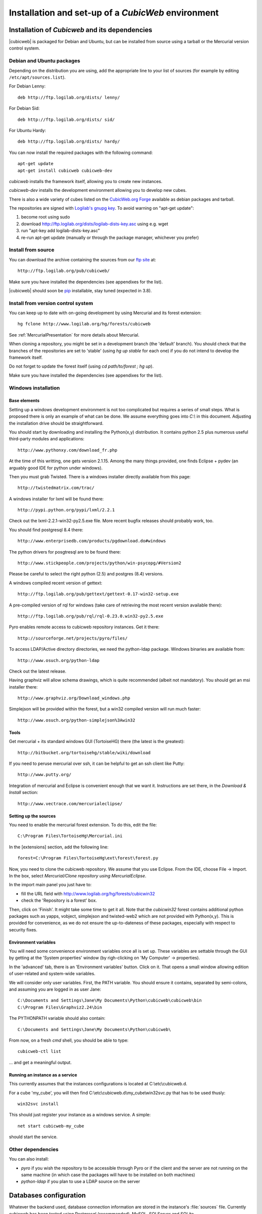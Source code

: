 .. -*- coding: utf-8 -*-

.. _SetUpEnv:

Installation and set-up of a *CubicWeb* environment
===================================================

Installation of `Cubicweb` and its dependencies
-----------------------------------------------

|cubicweb| is packaged for Debian and Ubuntu, but can be installed from source
using a tarball or the Mercurial version control system.


.. _DebianInstallation:

Debian and Ubuntu packages
```````````````````````````

Depending on the distribution you are using, add the appropriate line to your
list of sources (for example by editing ``/etc/apt/sources.list``).

For Debian Lenny::

  deb http://ftp.logilab.org/dists/ lenny/

For Debian Sid::

  deb http://ftp.logilab.org/dists/ sid/

For Ubuntu Hardy::

  deb http://ftp.logilab.org/dists/ hardy/


You can now install the required packages with the following command::

  apt-get update
  apt-get install cubicweb cubicweb-dev


`cubicweb` installs the framework itself, allowing you to create new instances.

`cubicweb-dev` installs the development environment allowing you to develop new
cubes.

There is also a wide variety of cubes listed on the `CubicWeb.org Forge`_
available as debian packages and tarball.

The repositories are signed with `Logilab's gnupg key`_. To avoid warning on
"apt-get update":

1. become root using sudo
2. download http://ftp.logilab.org/dists/logilab-dists-key.asc using e.g. wget
3. run "apt-key add logilab-dists-key.asc"
4. re-run apt-get update (manually or through the package manager, whichever you prefer)

.. _`Logilab's gnupg key`: http://ftp.logilab.org/dists/logilab-dists-key.asc
.. _`CubicWeb.org Forge`: http://www.cubicweb.org/project/


.. _SourceInstallation:

Install from source
```````````````````

You can download the archive containing the sources from our `ftp site`_ at::

  http://ftp.logilab.org/pub/cubicweb/

.. _`ftp site`: http://ftp.logilab.org/pub/cubicweb/

Make sure you have installed the dependencies (see appendixes for the list).

|cubicweb| should soon be pip_ installable, stay tuned (expected in 3.8).

.. _pip: http://pypi.python.org/pypi/pip


Install from version control system
```````````````````````````````````

You can keep up to date with on-going development by using Mercurial and its
forest extension::

  hg fclone http://www.logilab.org/hg/forests/cubicweb

See :ref:`MercurialPresentation` for more details about Mercurial.

When cloning a repository, you might be set in a development branch
(the 'default' branch). You should check that the branches of the
repositories are set to 'stable' (using `hg up stable` for each one)
if you do not intend to develop the framework itself.

Do not forget to update the forest itself (using `cd path/to/forest ; hg up`).

Make sure you have installed the dependencies (see appendixes for the list).


.. _WindowsInstallation:

Windows installation
````````````````````

Base elements
~~~~~~~~~~~~~

Setting up a windows development environment is not too complicated but requires
a series of small steps. What is proposed there is only an example of what can be
done. We assume everything goes into `C:\\` in this document. Adjusting the
installation drive should be straightforward.

You should start by downloading and installing the Python(x,y) distribution. It
contains python 2.5 plus numerous useful third-party modules and applications::

  http://www.pythonxy.com/download_fr.php

At the time of this writting, one gets version 2.1.15. Among the many things
provided, one finds Eclipse + pydev (an arguably good IDE for python under
windows).

Then you must grab Twisted. There is a windows installer directly available from
this page::

  http://twistedmatrix.com/trac/

A windows installer for lxml will be found there::

  http://pypi.python.org/pypi/lxml/2.2.1

Check out the lxml-2.2.1-win32-py2.5.exe file. More recent bugfix
releases should probably work, too.

You should find postgresql 8.4 there::

  http://www.enterprisedb.com/products/pgdownload.do#windows

The python drivers for posgtresql are to be found there::

  http://www.stickpeople.com/projects/python/win-psycopg/#Version2

Please be careful to select the right python (2.5) and postgres (8.4) versions.

A windows compiled recent version of gettext::

  http://ftp.logilab.org/pub/gettext/gettext-0.17-win32-setup.exe

A pre-compiled version of rql for windows (take care of retrieving the
most recent version available there)::

  http://ftp.logilab.org/pub/rql/rql-0.23.0.win32-py2.5.exe

Pyro enables remote access to cubicweb repository instances. Get it there::

  http://sourceforge.net/projects/pyro/files/

To access LDAP/Active directory directories, we need the python-ldap
package. Windows binaries are available from::

  http://www.osuch.org/python-ldap

Check out the latest release.

Having graphviz will allow schema drawings, which is quite recommended (albeit
not mandatory). You should get an msi installer there::

  http://www.graphviz.org/Download_windows.php

Simplejson will be provided within the forest, but a win32 compiled version will
run much faster::

  http://www.osuch.org/python-simplejson%3Awin32

Tools
~~~~~

Get mercurial + its standard windows GUI (TortoiseHG) there (the latest is the
greatest)::

  http://bitbucket.org/tortoisehg/stable/wiki/download

If you need to peruse mercurial over ssh, it can be helpful to get an ssh client
like Putty::

  http://www.putty.org/

Integration of mercurial and Eclipse is convenient enough that we want
it. Instructions are set there, in the `Download & Install` section::

  http://www.vectrace.com/mercurialeclipse/

Setting up the sources
~~~~~~~~~~~~~~~~~~~~~~

You need to enable the mercurial forest extension. To do this, edit the file::

  C:\Program Files\TortoiseHg\Mercurial.ini

In the [extensions] section, add the following line::

  forest=C:\Program Files\TortoiseHg\ext\forest\forest.py

Now, you need to clone the cubicweb repository. We assume that you use
Eclipse. From the IDE, choose File -> Import. In the box, select `Mercurial/Clone
repository using MercurialEclipse`.

In the import main panel you just have to:

* fill the URL field with http://www.logilab.org/hg/forests/cubicwin32

* check the 'Repository is a forest' box.

Then, click on 'Finish'. It might take some time to get it all. Note that the
`cubicwin32` forest contains additional python packages such as yapps, vobject,
simplejson and twisted-web2 which are not provided with Python(x,y). This is
provided for convenience, as we do not ensure the up-to-dateness of these
packages, especially with respect to security fixes.

Environment variables
~~~~~~~~~~~~~~~~~~~~~

You will need some convenience environment variables once all is set up. These
variables are settable through the GUI by getting at the 'System properties'
window (by righ-clicking on 'My Computer' -> properties).

In the 'advanced' tab, there is an 'Environment variables' button. Click on
it. That opens a small window allowing edition of user-related and system-wide
variables.

We will consider only user variables. First, the PATH variable. You should ensure
it contains, separated by semi-colons, and assuming you are logged in as user
Jane::

  C:\Documents and Settings\Jane\My Documents\Python\cubicweb\cubicweb\bin
  C:\Program Files\Graphviz2.24\bin

The PYTHONPATH variable should also contain::

  C:\Documents and Settings\Jane\My Documents\Python\cubicweb\

From now, on a fresh `cmd` shell, you should be able to type::

  cubicweb-ctl list

... and get a meaningful output.

Running an instance as a service
~~~~~~~~~~~~~~~~~~~~~~~~~~~~~~~~~

This currently assumes that the instances configurations is located at
C:\\etc\\cubicweb.d.

For a cube 'my_cube', you will then find
C:\\etc\\cubicweb.d\\my_cube\\win32svc.py that has to be used thusly::

  win32svc install

This should just register your instance as a windows service. A simple::

  net start cubicweb-my_cube

should start the service.


Other dependencies
``````````````````

You can also install:

* `pyro` if you wish the repository to be accessible through Pyro
  or if the client and the server are not running on the same machine
  (in which case the packages will have to be installed on both
  machines)

* `python-ldap` if you plan to use a LDAP source on the server


.. _DatabaseInstallation:

Databases configuration
-----------------------

Whatever the backend used, database connection information are stored in the
instance's :file:`sources` file. Currently cubicweb has been tested using
Postgresql (recommanded), MySQL, SQLServer and SQLite.

.. _PostgresqlConfiguration:

PostgreSQL configuration
````````````````````````

For installation, please refer to the `PostgreSQL project online documentation`_.

.. _`PostgreSQL project online documentation`: http://www.postgresql.org/

You need to install the three following packages: `postgresql-8.X`,
`postgresql-client-8.X`, and `postgresql-plpython-8.X`. If you run postgres
version prior to 8.3, you'll also need the `postgresql-contrib-8.X` package for
full-text search extension.

If you run postgres on another host than the |cubicweb| repository, you should
install the `postgresql-client` package on the |cubicweb| host, and others on the
database host.

.. Note::

    If you already have an existing cluster and PostgreSQL server running, you do
    not need to execute the initilization step of your PostgreSQL database unless
    you want a specific cluster for |cubicweb| databases or if your existing
    cluster doesn't use the UTF8 encoding (see note below).

* First, initialize a PostgreSQL cluster with the command ``initdb``.
  ::

    $ initdb -E UTF8 -D /path/to/pgsql

  Notice the encoding specification. This is necessary since |cubicweb| usually
  want UTF8 encoded database. If you use a cluster with the wrong encoding, you'll
  get error like::

    new encoding (UTF8) is incompatible with the encoding of the template database (SQL_ASCII)
    HINT:  Use the same encoding as in the template database, or use template0 as template.


  Once initialized, start the database server PostgreSQL with the command::

    $ postgres -D /path/to/psql

  If you cannot execute this command due to permission issues, please make sure
  that your username has write access on the database.  ::

    $ chown username /path/to/pgsql

* The database authentication can be either set to `ident sameuser` or `md5`.  If
  set to `md5`, make sure to use an existing user of your database.  If set to
  `ident sameuser`, make sure that your client's operating system user name has a
  matching user in the database. If not, please do as follow to create a user::

    $ su
    $ su - postgres
    $ createuser -s -P username

  The option `-P` (for password prompt), will encrypt the password with the
  method set in the configuration file :file:`pg_hba.conf`.  If you do not use this
  option `-P`, then the default value will be null and you will need to set it
  with::

    $ su postgres -c "echo ALTER USER username WITH PASSWORD 'userpasswd' | psql"

.. Note::
    The authentication method can be configured in file:`pg_hba.conf`.


The above login/password will be requested when you will create an instance with
`cubicweb-ctl create` to initialize the database of your instance.

Notice that the `cubicweb-ctl db-create` does database initialization that
may requires a postgres superuser. That's why a login/password is explicitly asked
at this step, so you can use there a superuser without using this user when running
the instance. Things that require special privileges at this step:

* database creation, require the 'create database' permission
* install the plpython extension language (require superuser)
* install the tsearch extension for postgres version prior to 8.3 (require superuser)

To avoid using a super user each time you create an install, a nice trick is to
install plpython (and tsearch when needed) on the special `template1` database,
so they will be installed automatically when cubicweb databases are created
without even with needs for special access rights. To do so, run ::

  # Installation of plpythonu language by default ::
  $ createlang -U pgadmin plpythonu template1
  $ psql -U pgadmin template1
  template1=# update pg_language set lanpltrusted=TRUE where lanname='plpythonu';

Where `pgadmin` is a postgres superuser. The last command is necessary since by
default plpython is an 'untrusted' language and as such can't be used by non
superuser. This update fix that problem by making it trusted.

To install the tsearch plain-text index extension on postgres prior to 8.3, run::

    cat /usr/share/postgresql/8.X/contrib/tsearch2.sql | psql -U username template1


.. _MySqlConfiguration:

MySql configuration
```````````````````
Yout must add the following lines in ``/etc/mysql/my.cnf`` file::

    transaction-isolation=READ-COMMITTED
    default-storage-engine=INNODB
    default-character-set=utf8
    max_allowed_packet = 128M

.. Note::
    It is unclear whether mysql supports indexed string of arbitrary lenght or
    not.


.. _SQLServerConfiguration:

SQLServer configuration
```````````````````````

As of this writing, sqlserver support is in progress. You should be able to
connect, create a database and go quite far, but some of the generated SQL is
still currently not accepted by the backend.

The `source` configuration file may look like this (specific parts only are
shown)::

  [system]
  db-driver=sqlserver2005
  db-user=someuser
  # database password not needed
  #db-password=toto123
  #db-create/init may ask for a pwd: just say anything
  db-extra-arguments=Trusted_Connection
  db-encoding=utf8



.. _SQLiteConfiguration:

SQLite configuration
````````````````````
SQLite has the great advantage of requiring almost no configuration. Simply
use 'sqlite' as db-driver, and set path to the dabase as db-name. Don't specify
anything for db-user and db-password, they will be ignore anyway.

.. Note::
  SQLite is great for testing and to play with cubicweb but is not suited for
  production environments.


.. _PyroConfiguration:

Pyro configuration
------------------

If you want to use Pyro to access your instance remotly, or to have multi-source
or distributed configuration, it is required to have a name server Pyro running
on your network. By by default it is detected by a broadcast request, but you can
specify a location in the instance's configuration file.

To do so, you need to :

* launch the server manually before starting cubicweb as a server with `pyro-nsd
  start`

* under debian, edit the file :file:`/etc/default/pyro-nsd` so that the name
  server pyro will be launched automatically when the machine fire up


Cubicweb resources configuration
--------------------------------

.. autodocstring:: cubicweb.cwconfig
